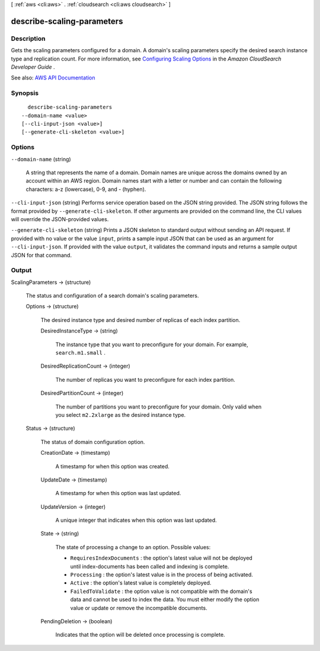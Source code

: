 [ :ref:`aws <cli:aws>` . :ref:`cloudsearch <cli:aws cloudsearch>` ]

.. _cli:aws cloudsearch describe-scaling-parameters:


***************************
describe-scaling-parameters
***************************



===========
Description
===========



Gets the scaling parameters configured for a domain. A domain's scaling parameters specify the desired search instance type and replication count. For more information, see `Configuring Scaling Options <http://docs.aws.amazon.com/cloudsearch/latest/developerguide/configuring-scaling-options.html>`_ in the *Amazon CloudSearch Developer Guide* .



See also: `AWS API Documentation <https://docs.aws.amazon.com/goto/WebAPI/cloudsearch-2013-01-01/DescribeScalingParameters>`_


========
Synopsis
========

::

    describe-scaling-parameters
  --domain-name <value>
  [--cli-input-json <value>]
  [--generate-cli-skeleton <value>]




=======
Options
=======

``--domain-name`` (string)


  A string that represents the name of a domain. Domain names are unique across the domains owned by an account within an AWS region. Domain names start with a letter or number and can contain the following characters: a-z (lowercase), 0-9, and - (hyphen).

  

``--cli-input-json`` (string)
Performs service operation based on the JSON string provided. The JSON string follows the format provided by ``--generate-cli-skeleton``. If other arguments are provided on the command line, the CLI values will override the JSON-provided values.

``--generate-cli-skeleton`` (string)
Prints a JSON skeleton to standard output without sending an API request. If provided with no value or the value ``input``, prints a sample input JSON that can be used as an argument for ``--cli-input-json``. If provided with the value ``output``, it validates the command inputs and returns a sample output JSON for that command.



======
Output
======

ScalingParameters -> (structure)

  

  The status and configuration of a search domain's scaling parameters. 

  

  Options -> (structure)

    

    The desired instance type and desired number of replicas of each index partition.

    

    DesiredInstanceType -> (string)

      

      The instance type that you want to preconfigure for your domain. For example, ``search.m1.small`` .

      

      

    DesiredReplicationCount -> (integer)

      

      The number of replicas you want to preconfigure for each index partition.

      

      

    DesiredPartitionCount -> (integer)

      

      The number of partitions you want to preconfigure for your domain. Only valid when you select ``m2.2xlarge`` as the desired instance type.

      

      

    

  Status -> (structure)

    

    The status of domain configuration option.

    

    CreationDate -> (timestamp)

      

      A timestamp for when this option was created.

      

      

    UpdateDate -> (timestamp)

      

      A timestamp for when this option was last updated.

      

      

    UpdateVersion -> (integer)

      

      A unique integer that indicates when this option was last updated.

      

      

    State -> (string)

      

      The state of processing a change to an option. Possible values:

       

       
      * ``RequiresIndexDocuments`` : the option's latest value will not be deployed until  index-documents has been called and indexing is complete.
       
      * ``Processing`` : the option's latest value is in the process of being activated. 
       
      * ``Active`` : the option's latest value is completely deployed.
       
      * ``FailedToValidate`` : the option value is not compatible with the domain's data and cannot be used to index the data. You must either modify the option value or update or remove the incompatible documents.
       

      

      

    PendingDeletion -> (boolean)

      

      Indicates that the option will be deleted once processing is complete.

      

      

    

  

